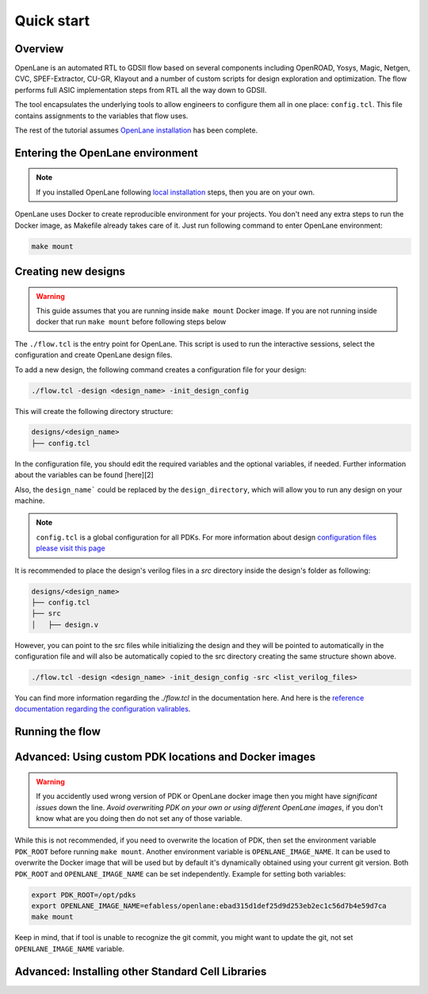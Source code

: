 Quick start
=======================

Overview
------------------------------------
OpenLane is an automated RTL to GDSII flow based on several components including OpenROAD, Yosys, Magic, Netgen, CVC, SPEF-Extractor, CU-GR, Klayout and a number of custom scripts for design exploration and optimization.
The flow performs full ASIC implementation steps from RTL all the way down to GDSII.

The tool encapsulates the underlying tools to allow engineers to configure them all in one place: ``config.tcl``. This file contains assignments to the variables that flow uses. 

The rest of the tutorial assumes `OpenLane installation <installation.html>`_ has been complete.

Entering the OpenLane environment
------------------------------------------------------------------------
.. note::
    If you installed OpenLane following `local installation <local_installs.html>`_ steps, then you are on your own.

OpenLane uses Docker to create reproducible environment for your projects. You don't need any extra steps to run the Docker image, as Makefile already takes care of it. Just run following command to enter OpenLane environment:

.. code-block::

    make mount


Creating new designs
------------------------------------------------------------------------

.. warning:: This guide assumes that you are running inside ``make mount`` Docker image. If you are not running inside docker that run ``make mount`` before following steps below

The ``./flow.tcl`` is the entry point for OpenLane.
This script is used to run the interactive sessions,
select the configuration and create OpenLane design files.

To add a new design, the following command creates a configuration file for your design:

.. code-block:: console

    ./flow.tcl -design <design_name> -init_design_config

This will create the following directory structure:

.. code-block:: console

    designs/<design_name>
    ├── config.tcl

In the configuration file, you should edit the required variables and the optional variables, if needed. Further information about the variables can be found [here][2]

Also, the ``design_name``` could be  replaced by the ``design_directory``, which will allow you to run any design on your machine.

.. note:: ``config.tcl`` is a global configuration for all PDKs. For more information about design `configuration files please visit this page <configuration.html>`_

It is recommended to place the design's verilog files in a `src` directory inside the design's folder as following:

.. code-block:: console

    designs/<design_name>
    ├── config.tcl
    ├── src
    │   ├── design.v

However, you can point to the src files while initializing the design and they will be pointed to automatically in the configuration file and will also be automatically copied to the src directory creating the same structure shown above.

.. code-block:: console

    ./flow.tcl -design <design_name> -init_design_config -src <list_verilog_files>

.. todo:: Add proper screenshot showcasing how source is copied and the directory structure using ``tree command``

You can find more information regarding the `./flow.tcl` in the documentation here. And here is the `reference documentation regarding the configuration valirables <configuration.html>`_.

Running the flow
------------------------------------------------------------------------



.. todo:: Add links to the follow up guide



Advanced: Using custom PDK locations and Docker images
-----------------------------------------------------------
.. warning::
    If you accidently used wrong version of PDK or OpenLane docker image then you might have *significant issues* down the line. *Avoid overwriting PDK on your own or using different OpenLane images*, if you don't know what are you doing then do not set any of those variable.

While this is not recommended, if you need to overwrite the location of PDK, then set the environment variable ``PDK_ROOT`` before running ``make mount``.
Another environment variable is ``OPENLANE_IMAGE_NAME``. It can be used to overwrite the Docker image that will be used but by default it's dynamically obtained using your current git version. Both ``PDK_ROOT`` and ``OPENLANE_IMAGE_NAME`` can be set independently. Example for setting both variables:

.. code-block::

    export PDK_ROOT=/opt/pdks
    export OPENLANE_IMAGE_NAME=efabless/openlane:ebad315d1def25d9d253eb2ec1c56d7b4e59d7ca
    make mount

Keep in mind, that if tool is unable to recognize the git commit, you might want to update the git, not set ``OPENLANE_IMAGE_NAME`` variable.

Advanced: Installing other Standard Cell Libraries
------------------------------------------------------------------------------------------------------------

